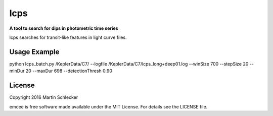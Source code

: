 lcps
=====

**A tool to search for dips in photometric time series**

lcps searches for transit-like features in light curve files.


Usage Example
-------------
python lcps_batch.py /KeplerData/C7/ --logfile /KeplerData/C7/lcps_long+deep01.log --winSize 700 --stepSize 20 --minDur 20 --maxDur 698 --detectionThresh 0.90


License
-------

Copyright 2016 Martin Schlecker

emcee is free software made available under the MIT License. For details see
the LICENSE file.